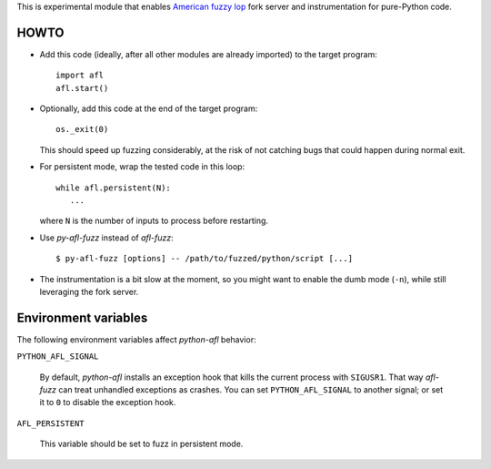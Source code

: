 This is experimental module that enables
`American fuzzy lop`_ fork server and instrumentation for pure-Python code.

.. _American fuzzy lop: http://lcamtuf.coredump.cx/afl/

HOWTO
-----

* Add this code (ideally, after all other modules are already imported) to
  the target program::

      import afl
      afl.start()

* Optionally, add this code at the end of the target program::

      os._exit(0)

  This should speed up fuzzing considerably,
  at the risk of not catching bugs that could happen during normal exit.

* For persistent mode, wrap the tested code in this loop::

      while afl.persistent(N):
         ...

  where ``N`` is the number of inputs to process before restarting.

* Use *py-afl-fuzz* instead of *afl-fuzz*::

      $ py-afl-fuzz [options] -- /path/to/fuzzed/python/script [...]

* The instrumentation is a bit slow at the moment,
  so you might want to enable the dumb mode (``-n``),
  while still leveraging the fork server.

Environment variables
---------------------

The following environment variables affect *python-afl* behavior:

``PYTHON_AFL_SIGNAL``

   By default, *python-afl* installs an exception hook
   that kills the current process with ``SIGUSR1``.
   That way *afl-fuzz* can treat unhandled exceptions as crashes.
   You can set ``PYTHON_AFL_SIGNAL`` to another signal;
   or set it to ``0`` to disable the exception hook.

``AFL_PERSISTENT``

   This variable should be set to fuzz in persistent mode.

.. vim:ts=3 sts=3 sw=3 et
